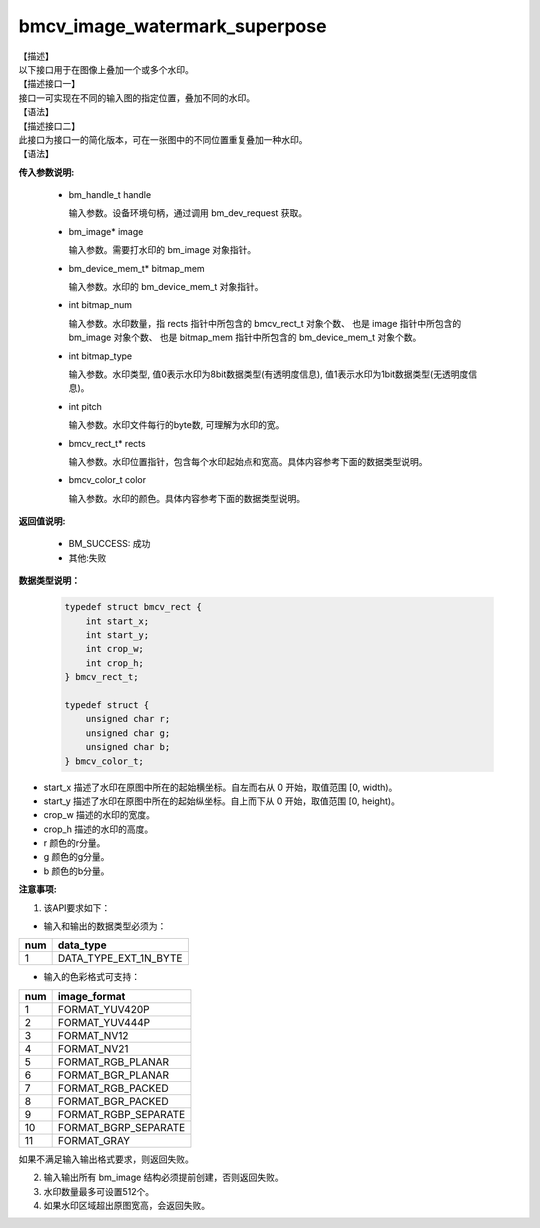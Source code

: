 bmcv_image_watermark_superpose
------------------------------

| 【描述】

| 以下接口用于在图像上叠加一个或多个水印。

| 【描述接口一】

| 接口一可实现在不同的输入图的指定位置，叠加不同的水印。

| 【语法】

.. code-block:: c++
    :linenos:
    :lineno-start: 1
    :force:

    bm_status_t bmcv_image_watermark_superpose(
                      bm_handle_t handle,
                      bm_image * image,
                      bm_device_mem_t * bitmap_mem,
                      int bitmap_num,
                      int bitmap_type,
                      int pitch,
                      bmcv_rect_t * rects,
                      bmcv_color_t color);

| 【描述接口二】

| 此接口为接口一的简化版本，可在一张图中的不同位置重复叠加一种水印。

| 【语法】

.. code-block:: c++
    :linenos:
    :lineno-start: 1
    :force:

    bm_status_t bmcv_image_watermark_repeat_superpose(
                      bm_handle_t handle,
                      bm_image image,
                      bm_device_mem_t bitmap_mem,
                      int bitmap_num,
                      int bitmap_type,
                      int pitch,
                      bmcv_rect_t * rects,
                      bmcv_color_t color);

**传入参数说明:**

  * bm_handle_t handle

    输入参数。设备环境句柄，通过调用 bm_dev_request 获取。

  * bm_image\* image

    输入参数。需要打水印的 bm_image 对象指针。

  * bm_device_mem_t\* bitmap_mem

    输入参数。水印的 bm_device_mem_t 对象指针。

  * int bitmap_num

    输入参数。水印数量，指 rects 指针中所包含的 bmcv_rect_t 对象个数、 也是 image 指针中所包含的 bm_image 对象个数、 也是 bitmap_mem 指针中所包含的 bm_device_mem_t 对象个数。

  * int bitmap_type

    输入参数。水印类型, 值0表示水印为8bit数据类型(有透明度信息), 值1表示水印为1bit数据类型(无透明度信息)。

  * int pitch

    输入参数。水印文件每行的byte数, 可理解为水印的宽。

  * bmcv_rect_t\* rects

    输入参数。水印位置指针，包含每个水印起始点和宽高。具体内容参考下面的数据类型说明。

  * bmcv_color_t color

    输入参数。水印的颜色。具体内容参考下面的数据类型说明。


**返回值说明:**

  * BM_SUCCESS: 成功

  * 其他:失败


**数据类型说明：**


    .. code-block:: c

        typedef struct bmcv_rect {
            int start_x;
            int start_y;
            int crop_w;
            int crop_h;
        } bmcv_rect_t;

        typedef struct {
            unsigned char r;
            unsigned char g;
            unsigned char b;
        } bmcv_color_t;


* start_x 描述了水印在原图中所在的起始横坐标。自左而右从 0 开始，取值范围 [0, width)。

* start_y 描述了水印在原图中所在的起始纵坐标。自上而下从 0 开始，取值范围 [0, height)。

* crop_w 描述的水印的宽度。

* crop_h 描述的水印的高度。

* r 颜色的r分量。

* g 颜色的g分量。

* b 颜色的b分量。


**注意事项:**

1. 该API要求如下：

- 输入和输出的数据类型必须为：

+-----+-------------------------------+
| num | data_type                     |
+=====+===============================+
|  1  | DATA_TYPE_EXT_1N_BYTE         |
+-----+-------------------------------+

- 输入的色彩格式可支持：

+-----+-------------------------------+
| num | image_format                  |
+=====+===============================+
|  1  | FORMAT_YUV420P                |
+-----+-------------------------------+
|  2  | FORMAT_YUV444P                |
+-----+-------------------------------+
|  3  | FORMAT_NV12                   |
+-----+-------------------------------+
|  4  | FORMAT_NV21                   |
+-----+-------------------------------+
|  5  | FORMAT_RGB_PLANAR             |
+-----+-------------------------------+
|  6  | FORMAT_BGR_PLANAR             |
+-----+-------------------------------+
|  7  | FORMAT_RGB_PACKED             |
+-----+-------------------------------+
|  8  | FORMAT_BGR_PACKED             |
+-----+-------------------------------+
|  9  | FORMAT_RGBP_SEPARATE          |
+-----+-------------------------------+
|  10 | FORMAT_BGRP_SEPARATE          |
+-----+-------------------------------+
|  11 | FORMAT_GRAY                   |
+-----+-------------------------------+

如果不满足输入输出格式要求，则返回失败。

2. 输入输出所有 bm_image 结构必须提前创建，否则返回失败。

3. 水印数量最多可设置512个。

4. 如果水印区域超出原图宽高，会返回失败。
